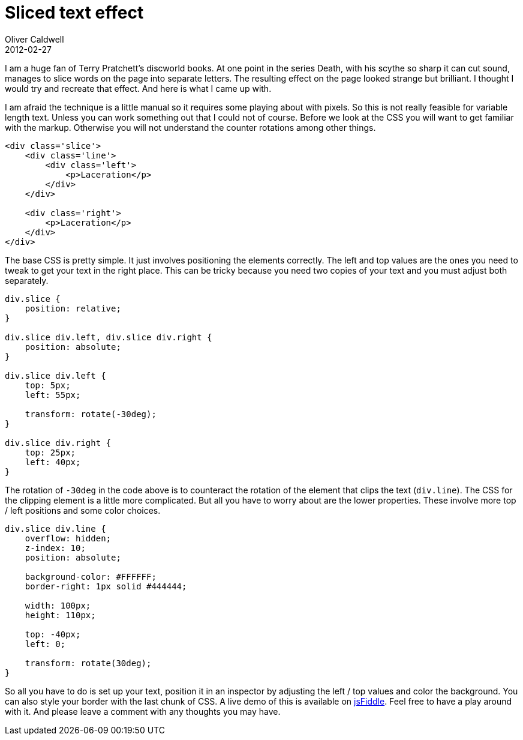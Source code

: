 = Sliced text effect
Oliver Caldwell
2012-02-27

I am a huge fan of Terry Pratchett’s discworld books. At one point in the series Death, with his scythe so sharp it can cut sound, manages to slice words on the page into separate letters. The resulting effect on the page looked strange but brilliant. I thought I would try and recreate that effect. And here is what I came up with.

I am afraid the technique is a little manual so it requires some playing about with pixels. So this is not really feasible for variable length text. Unless you can work something out that I could not of course. Before we look at the CSS you will want to get familiar with the markup. Otherwise you will not understand the counter rotations among other things.

[source]
----
<div class='slice'>
    <div class='line'>
        <div class='left'>
            <p>Laceration</p>
        </div>
    </div>

    <div class='right'>
        <p>Laceration</p>
    </div>
</div>
----

The base CSS is pretty simple. It just involves positioning the elements correctly. The left and top values are the ones you need to tweak to get your text in the right place. This can be tricky because you need two copies of your text and you must adjust both separately.

[source]
----
div.slice {
    position: relative;
}

div.slice div.left, div.slice div.right {
    position: absolute;
}

div.slice div.left {
    top: 5px;
    left: 55px;

    transform: rotate(-30deg);
}

div.slice div.right {
    top: 25px;
    left: 40px;
}
----

The rotation of `+-30deg+` in the code above is to counteract the rotation of the element that clips the text (`+div.line+`). The CSS for the clipping element is a little more complicated. But all you have to worry about are the lower properties. These involve more top / left positions and some color choices.

[source]
----
div.slice div.line {
    overflow: hidden;
    z-index: 10;
    position: absolute;

    background-color: #FFFFFF;
    border-right: 1px solid #444444;

    width: 100px;
    height: 110px;

    top: -40px;
    left: 0;

    transform: rotate(30deg);
}
----

So all you have to do is set up your text, position it in an inspector by adjusting the left / top values and color the background. You can also style your border with the last chunk of CSS. A live demo of this is available on http://jsfiddle.net/Wolfy87/desCn/[jsFiddle]. Feel free to have a play around with it. And please leave a comment with any thoughts you may have.
